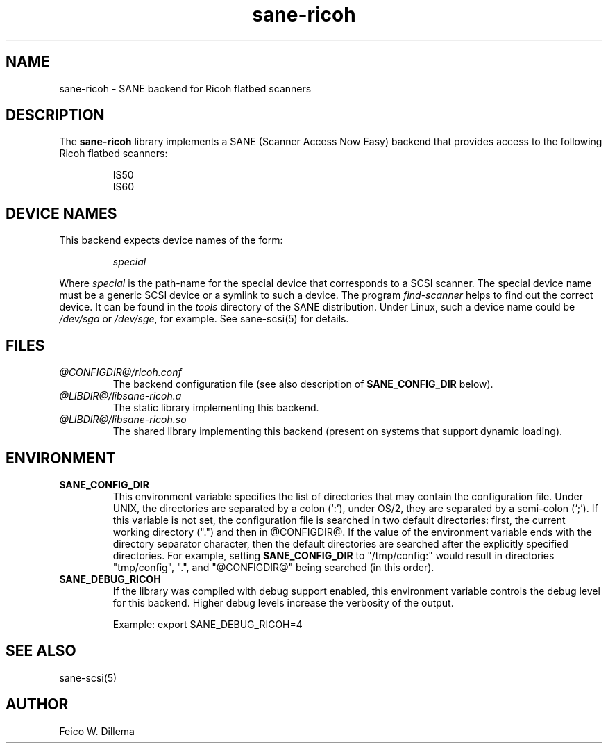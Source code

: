 .TH sane-ricoh 5 "24 Jun 2000"
.IX sane-ricoh
.SH NAME
sane-ricoh - SANE backend for Ricoh flatbed scanners
.SH DESCRIPTION
The
.B sane-ricoh
library implements a SANE (Scanner Access Now Easy) backend that
provides access to the following Ricoh flatbed scanners:
.PP
.RS
IS50
.br
IS60
.br
.RE
.PP
.SH "DEVICE NAMES"
This backend expects device names of the form:
.PP
.RS
.I special
.RE
.PP
Where
.I special
is the path-name for the special device that corresponds to a
SCSI scanner. The special device name must be a generic SCSI device or a
symlink to such a device.  The program 
.IR find-scanner 
helps to find out the correct device. It can be found in the
.IR tools
directory of the SANE distribution. Under Linux, such a device name
could be
.I /dev/sga
or
.IR /dev/sge ,
for example.  See sane-scsi(5) for details.

.SH FILES
.TP
.I @CONFIGDIR@/ricoh.conf
The backend configuration file (see also description of
.B SANE_CONFIG_DIR
below).
.TP
.I @LIBDIR@/libsane-ricoh.a
The static library implementing this backend.
.TP
.I @LIBDIR@/libsane-ricoh.so
The shared library implementing this backend (present on systems that
support dynamic loading).
.SH ENVIRONMENT
.TP
.B SANE_CONFIG_DIR
This environment variable specifies the list of directories that may
contain the configuration file.  Under UNIX, the directories are
separated by a colon (`:'), under OS/2, they are separated by a
semi-colon (`;').  If this variable is not set, the configuration file
is searched in two default directories: first, the current working
directory (".") and then in @CONFIGDIR@.  If the value of the
environment variable ends with the directory separator character, then
the default directories are searched after the explicitly specified
directories.  For example, setting
.B SANE_CONFIG_DIR
to "/tmp/config:" would result in directories "tmp/config", ".", and
"@CONFIGDIR@" being searched (in this order).
.TP
.B SANE_DEBUG_RICOH
If the library was compiled with debug support enabled, this
environment variable controls the debug level for this backend.  Higher
debug levels increase the verbosity of the output. 

Example: 
export SANE_DEBUG_RICOH=4

.SH "SEE ALSO"
sane\-scsi(5)
.SH AUTHOR
Feico W. Dillema

